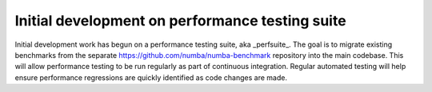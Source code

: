 Initial development on performance testing suite
------------------------------------------------

Initial development work has begun on a performance testing suite, aka 
_perfsuite_. The goal is to migrate existing benchmarks from the separate 
https://github.com/numba/numba-benchmark repository into the main codebase. 
This will allow performance testing to be run regularly as part of continuous 
integration. Regular automated testing will help ensure performance regressions 
are quickly identified as code changes are made.
